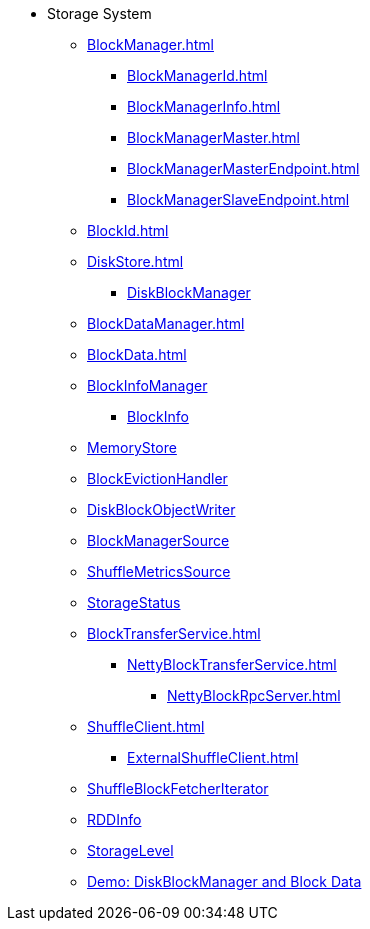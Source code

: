 * Storage System

** xref:BlockManager.adoc[]
*** xref:BlockManagerId.adoc[]
*** xref:BlockManagerInfo.adoc[]
*** xref:BlockManagerMaster.adoc[]
*** xref:BlockManagerMasterEndpoint.adoc[]
*** xref:BlockManagerSlaveEndpoint.adoc[]

** xref:BlockId.adoc[]

** xref:DiskStore.adoc[]
*** xref:DiskBlockManager.adoc[DiskBlockManager]

** xref:BlockDataManager.adoc[]

** xref:BlockData.adoc[]

** xref:spark-BlockInfoManager.adoc[BlockInfoManager]
*** xref:spark-BlockInfo.adoc[BlockInfo]

** xref:MemoryStore.adoc[MemoryStore]
** xref:spark-BlockEvictionHandler.adoc[BlockEvictionHandler]

** xref:DiskBlockObjectWriter.adoc[DiskBlockObjectWriter]
** xref:spark-BlockManager-BlockManagerSource.adoc[BlockManagerSource]
** xref:spark-BlockManager-ShuffleMetricsSource.adoc[ShuffleMetricsSource]
** xref:spark-blockmanager-StorageStatus.adoc[StorageStatus]

** xref:BlockTransferService.adoc[]
*** xref:NettyBlockTransferService.adoc[]
**** xref:NettyBlockRpcServer.adoc[]

** xref:ShuffleClient.adoc[]
*** xref:ExternalShuffleClient.adoc[]

** xref:ShuffleBlockFetcherIterator.adoc[ShuffleBlockFetcherIterator]
** xref:RDDInfo.adoc[RDDInfo]
** xref:StorageLevel.adoc[StorageLevel]

** xref:demo-diskblockmanager-and-block-data.adoc[Demo: DiskBlockManager and Block Data]
